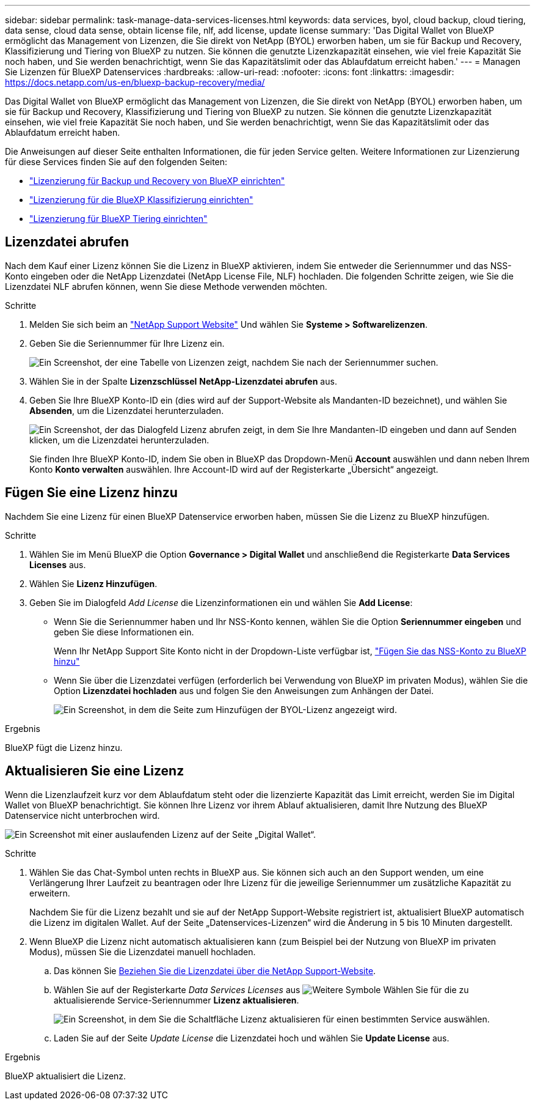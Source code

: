 ---
sidebar: sidebar 
permalink: task-manage-data-services-licenses.html 
keywords: data services, byol, cloud backup, cloud tiering, data sense, cloud data sense, obtain license file, nlf, add license, update license 
summary: 'Das Digital Wallet von BlueXP ermöglicht das Management von Lizenzen, die Sie direkt von NetApp (BYOL) erworben haben, um sie für Backup und Recovery, Klassifizierung und Tiering von BlueXP zu nutzen. Sie können die genutzte Lizenzkapazität einsehen, wie viel freie Kapazität Sie noch haben, und Sie werden benachrichtigt, wenn Sie das Kapazitätslimit oder das Ablaufdatum erreicht haben.' 
---
= Managen Sie Lizenzen für BlueXP Datenservices
:hardbreaks:
:allow-uri-read: 
:nofooter: 
:icons: font
:linkattrs: 
:imagesdir: https://docs.netapp.com/us-en/bluexp-backup-recovery/media/


[role="lead"]
Das Digital Wallet von BlueXP ermöglicht das Management von Lizenzen, die Sie direkt von NetApp (BYOL) erworben haben, um sie für Backup und Recovery, Klassifizierung und Tiering von BlueXP zu nutzen. Sie können die genutzte Lizenzkapazität einsehen, wie viel freie Kapazität Sie noch haben, und Sie werden benachrichtigt, wenn Sie das Kapazitätslimit oder das Ablaufdatum erreicht haben.

Die Anweisungen auf dieser Seite enthalten Informationen, die für jeden Service gelten. Weitere Informationen zur Lizenzierung für diese Services finden Sie auf den folgenden Seiten:

* https://docs.netapp.com/us-en/bluexp-backup-recovery/task-licensing-cloud-backup.html["Lizenzierung für Backup und Recovery von BlueXP einrichten"^]
* https://docs.netapp.com/us-en/bluexp-classification/task-licensing-datasense.html["Lizenzierung für die BlueXP Klassifizierung einrichten"^]
* https://docs.netapp.com/us-en/bluexp-tiering/task-licensing-cloud-tiering.html["Lizenzierung für BlueXP Tiering einrichten"^]




== Lizenzdatei abrufen

Nach dem Kauf einer Lizenz können Sie die Lizenz in BlueXP aktivieren, indem Sie entweder die Seriennummer und das NSS-Konto eingeben oder die NetApp Lizenzdatei (NetApp License File, NLF) hochladen. Die folgenden Schritte zeigen, wie Sie die Lizenzdatei NLF abrufen können, wenn Sie diese Methode verwenden möchten.

.Schritte
. Melden Sie sich beim an https://mysupport.netapp.com["NetApp Support Website"^] Und wählen Sie *Systeme > Softwarelizenzen*.
. Geben Sie die Seriennummer für Ihre Lizenz ein.
+
image:screenshot_cloud_backup_license_step1.gif["Ein Screenshot, der eine Tabelle von Lizenzen zeigt, nachdem Sie nach der Seriennummer suchen."]

. Wählen Sie in der Spalte *Lizenzschlüssel* *NetApp-Lizenzdatei abrufen* aus.
. Geben Sie Ihre BlueXP Konto-ID ein (dies wird auf der Support-Website als Mandanten-ID bezeichnet), und wählen Sie *Absenden*, um die Lizenzdatei herunterzuladen.
+
image:screenshot_cloud_backup_license_step2.gif["Ein Screenshot, der das Dialogfeld Lizenz abrufen zeigt, in dem Sie Ihre Mandanten-ID eingeben und dann auf Senden klicken, um die Lizenzdatei herunterzuladen."]

+
Sie finden Ihre BlueXP Konto-ID, indem Sie oben in BlueXP das Dropdown-Menü *Account* auswählen und dann neben Ihrem Konto *Konto verwalten* auswählen. Ihre Account-ID wird auf der Registerkarte „Übersicht“ angezeigt.





== Fügen Sie eine Lizenz hinzu

Nachdem Sie eine Lizenz für einen BlueXP Datenservice erworben haben, müssen Sie die Lizenz zu BlueXP hinzufügen.

.Schritte
. Wählen Sie im Menü BlueXP die Option *Governance > Digital Wallet* und anschließend die Registerkarte *Data Services Licenses* aus.
. Wählen Sie *Lizenz Hinzufügen*.
. Geben Sie im Dialogfeld _Add License_ die Lizenzinformationen ein und wählen Sie *Add License*:
+
** Wenn Sie die Seriennummer haben und Ihr NSS-Konto kennen, wählen Sie die Option *Seriennummer eingeben* und geben Sie diese Informationen ein.
+
Wenn Ihr NetApp Support Site Konto nicht in der Dropdown-Liste verfügbar ist, https://docs.netapp.com/us-en/bluexp-setup-admin/task-adding-nss-accounts.html["Fügen Sie das NSS-Konto zu BlueXP hinzu"^]

** Wenn Sie über die Lizenzdatei verfügen (erforderlich bei Verwendung von BlueXP im privaten Modus), wählen Sie die Option *Lizenzdatei hochladen* aus und folgen Sie den Anweisungen zum Anhängen der Datei.
+
image:screenshot_services_license_add2.png["Ein Screenshot, in dem die Seite zum Hinzufügen der BYOL-Lizenz angezeigt wird."]





.Ergebnis
BlueXP fügt die Lizenz hinzu.



== Aktualisieren Sie eine Lizenz

Wenn die Lizenzlaufzeit kurz vor dem Ablaufdatum steht oder die lizenzierte Kapazität das Limit erreicht, werden Sie im Digital Wallet von BlueXP benachrichtigt. Sie können Ihre Lizenz vor ihrem Ablauf aktualisieren, damit Ihre Nutzung des BlueXP Datenservice nicht unterbrochen wird.

image:screenshot_services_license_expire.png["Ein Screenshot mit einer auslaufenden Lizenz auf der Seite „Digital Wallet“."]

.Schritte
. Wählen Sie das Chat-Symbol unten rechts in BlueXP aus. Sie können sich auch an den Support wenden, um eine Verlängerung Ihrer Laufzeit zu beantragen oder Ihre Lizenz für die jeweilige Seriennummer um zusätzliche Kapazität zu erweitern.
+
Nachdem Sie für die Lizenz bezahlt und sie auf der NetApp Support-Website registriert ist, aktualisiert BlueXP automatisch die Lizenz im digitalen Wallet. Auf der Seite „Datenservices-Lizenzen“ wird die Änderung in 5 bis 10 Minuten dargestellt.

. Wenn BlueXP die Lizenz nicht automatisch aktualisieren kann (zum Beispiel bei der Nutzung von BlueXP im privaten Modus), müssen Sie die Lizenzdatei manuell hochladen.
+
.. Das können Sie <<Lizenzdatei abrufen,Beziehen Sie die Lizenzdatei über die NetApp Support-Website>>.
.. Wählen Sie auf der Registerkarte _Data Services Licenses_ aus image:screenshot_horizontal_more_button.gif["Weitere Symbole"] Wählen Sie für die zu aktualisierende Service-Seriennummer *Lizenz aktualisieren*.
+
image:screenshot_services_license_update1.png["Ein Screenshot, in dem Sie die Schaltfläche Lizenz aktualisieren für einen bestimmten Service auswählen."]

.. Laden Sie auf der Seite _Update License_ die Lizenzdatei hoch und wählen Sie *Update License* aus.




.Ergebnis
BlueXP aktualisiert die Lizenz.
